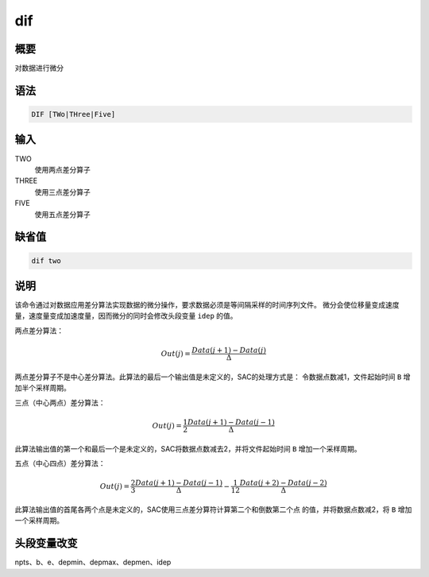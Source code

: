 dif
===

概要
----

对数据进行微分

语法
----

.. code:: bash

    DIF [TWo|THree|Five]

输入
----

TWO
    使用两点差分算子

THREE
    使用三点差分算子

FIVE
    使用五点差分算子

缺省值
------

.. code:: bash

    dif two

说明
----

该命令通过对数据应用差分算法实现数据的微分操作，要求数据必须是等间隔采样的时间序列文件。
微分会使位移量变成速度量，速度量变成加速度量，因而微分的同时会修改头段变量
``idep`` 的值。

两点差分算法：

.. math:: Out(j) =\frac{Data(j+1) - Data(j)}{\Delta}


两点差分算子不是中心差分算法。此算法的最后一个输出值是未定义的，SAC的处理方式是：
令数据点数减1，文件起始时间 ``B`` 增加半个采样周期。

三点（中心两点）差分算法：

.. math:: Out(j) = \frac{1}{2} \frac{Data(j+1) - Data(j-1)}{\Delta}


此算法输出值的第一个和最后一个是未定义的，SAC将数据点数减去2，并将文件起始时间
``B`` 增加一个采样周期。

五点（中心四点）差分算法：

.. math:: Out(j) = \frac{2}{3} \frac{Data(j+1) - Data(j-1)}{\Delta} - \frac{1}{12} \frac{Data(j+2) - Data(j-2)}{\Delta}


此算法输出值的首尾各两个点是未定义的，SAC使用三点差分算符计算第二个和倒数第二个点
的值，并将数据点数减2，将 ``B`` 增加一个采样周期。

头段变量改变
------------

npts、b、e、depmin、depmax、depmen、idep
